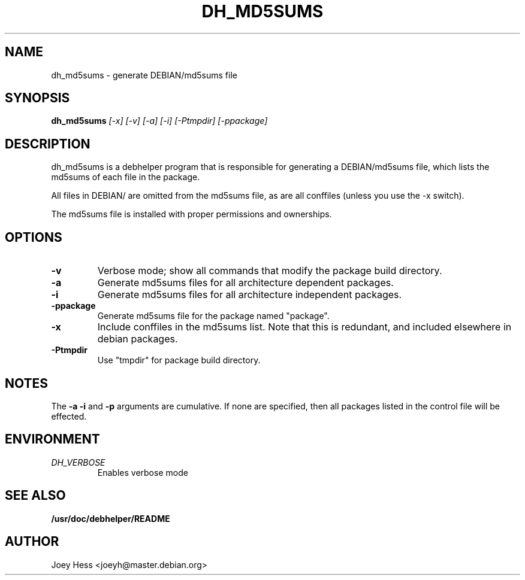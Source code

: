 .TH DH_MD5SUMS 1
.SH NAME
dh_md5sums \- generate DEBIAN/md5sums file
.SH SYNOPSIS
.B dh_md5sums
.I "[-x] [-v] [-a] [-i] [-Ptmpdir] [-ppackage]"
.SH "DESCRIPTION"
dh_md5sums is a debhelper program that is responsible for generating
a DEBIAN/md5sums file, which lists the md5sums of each file in the package.
.P
All files in DEBIAN/ are omitted from the md5sums file, as are all conffiles
(unless you use the -x switch).
.P
The md5sums file is installed with proper permissions and ownerships.
.SH OPTIONS
.TP
.B \-v
Verbose mode; show all commands that modify the package build directory.
.TP
.B \-a
Generate md5sums files for all architecture dependent packages.
.TP
.B \-i
Generate md5sums files for all architecture independent packages.
.TP
.B \-ppackage
Generate md5sums file for the package named "package".
.TP
.B \-x
Include conffiles in the md5sums list. Note that this is redundant, and
included elsewhere in debian packages.
.TP
.B \-Ptmpdir
Use "tmpdir" for package build directory. 
.SH NOTES
The
.B \-a
.B \-i
and
.B \-p
arguments are cumulative. If none are specified, then all packages listed in
the control file will be effected.
.SH ENVIRONMENT
.TP
.I DH_VERBOSE
Enables verbose mode
.SH "SEE ALSO"
.BR /usr/doc/debhelper/README
.SH AUTHOR
Joey Hess <joeyh@master.debian.org>
